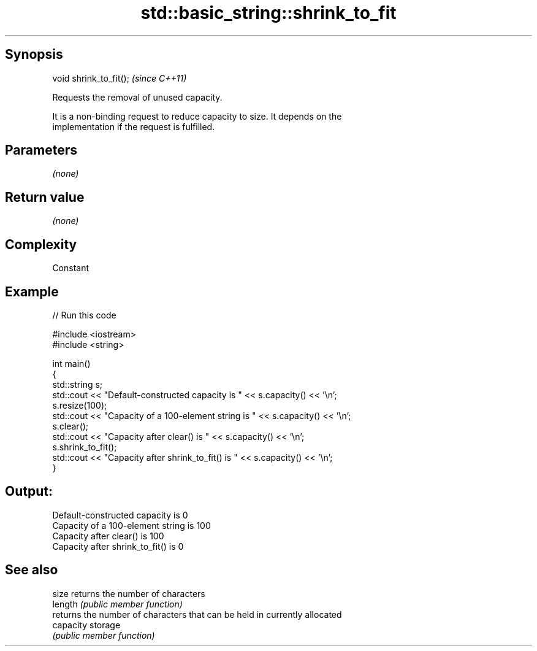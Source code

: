 .TH std::basic_string::shrink_to_fit 3 "Jun 28 2014" "2.0 | http://cppreference.com" "C++ Standard Libary"
.SH Synopsis
   void shrink_to_fit();  \fI(since C++11)\fP

   Requests the removal of unused capacity.

   It is a non-binding request to reduce capacity to size. It depends on the
   implementation if the request is fulfilled.

.SH Parameters

   \fI(none)\fP

.SH Return value

   \fI(none)\fP

.SH Complexity

   Constant

.SH Example

   
// Run this code

 #include <iostream>
 #include <string>
  
 int main()
 {
     std::string s;
     std::cout << "Default-constructed capacity is " << s.capacity() << '\\n';
     s.resize(100);
     std::cout << "Capacity of a 100-element string is " << s.capacity() << '\\n';
     s.clear();
     std::cout << "Capacity after clear() is " << s.capacity() << '\\n';
     s.shrink_to_fit();
     std::cout << "Capacity after shrink_to_fit() is " << s.capacity() << '\\n';
 }

.SH Output:

 Default-constructed capacity is 0
 Capacity of a 100-element string is 100
 Capacity after clear() is 100
 Capacity after shrink_to_fit() is 0

.SH See also

   size     returns the number of characters
   length   \fI(public member function)\fP 
            returns the number of characters that can be held in currently allocated
   capacity storage
            \fI(public member function)\fP 
